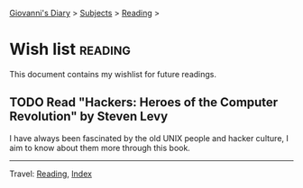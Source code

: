 #+startup: content indent

[[file:../index.org][Giovanni's Diary]] > [[file:../subjects.org][Subjects]] > [[file:reading.org][Reading]] >

* Wish list :reading:

This document contains my wishlist for future readings.

#+INDEX: Giovanni's Diary!Reading!Wishlist

** TODO Read "Hackers: Heroes of the Computer Revolution" by Steven Levy

I have always been fascinated by the old UNIX people and hacker
culture, I aim to know about them more through this book.

-----

Travel: [[file:reading.org][Reading]], [[file:../theindex.org][Index]]
